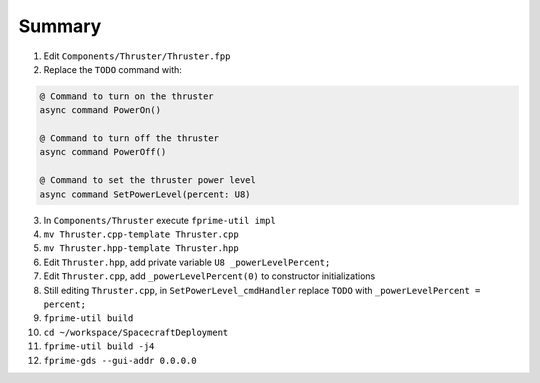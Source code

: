Summary
=======

1. Edit ``Components/Thruster/Thruster.fpp``
2. Replace the ``TODO`` command with:

.. code-block:: text

    @ Command to turn on the thruster
    async command PowerOn()

    @ Command to turn off the thruster
    async command PowerOff()

    @ Command to set the thruster power level
    async command SetPowerLevel(percent: U8)

3. In ``Components/Thruster`` execute ``fprime-util impl``
4. ``mv Thruster.cpp-template Thruster.cpp``
5. ``mv Thruster.hpp-template Thruster.hpp``
6. Edit ``Thruster.hpp``, add private variable ``U8 _powerLevelPercent;``
7. Edit ``Thruster.cpp``, add ``_powerLevelPercent(0)`` to constructor initializations
8. Still editing ``Thruster.cpp``, in ``SetPowerLevel_cmdHandler`` replace ``TODO`` with ``_powerLevelPercent = percent;``
9. ``fprime-util build``
10. ``cd ~/workspace/SpacecraftDeployment``
11. ``fprime-util build -j4``
12. ``fprime-gds --gui-addr 0.0.0.0``
